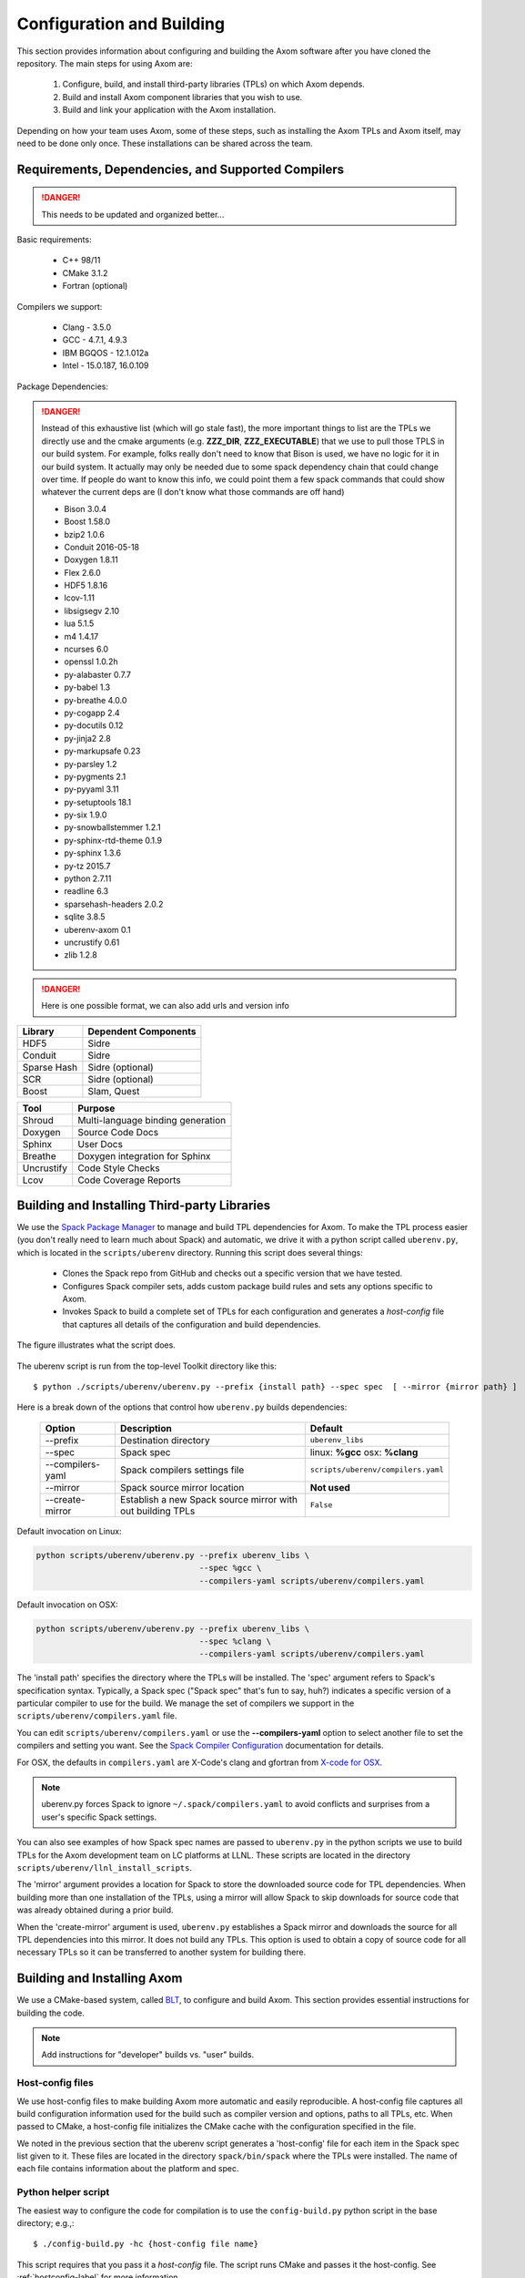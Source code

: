 .. ##
.. ## Copyright (c) 2017-2018, Lawrence Livermore National Security, LLC.
.. ##
.. ## Produced at the Lawrence Livermore National Laboratory.
.. ##
.. ## LLNL-CODE-741217
.. ##
.. ## All rights reserved.
.. ##
.. ## This file is part of Axom.
.. ##
.. ## For details about use and distribution, please read axom/LICENSE.
.. ##

==========================
Configuration and Building
==========================

This section provides information about configuring and building
the Axom software after you have cloned the repository.
The main steps for using Axom are:

  #. Configure, build, and install third-party libraries (TPLs) on which Axom depends.
  #. Build and install Axom component libraries that you wish to use.
  #. Build and link your application with the Axom installation.

Depending on how your team uses Axom, some of these steps, such as
installing the Axom TPLs and Axom itself, may need to be done
only once. These installations can be shared across the team.


---------------------------------------------------
Requirements, Dependencies, and Supported Compilers
---------------------------------------------------

.. danger:: This needs to be updated and organized better...

Basic requirements:

  * C++ 98/11
  * CMake 3.1.2
  * Fortran (optional)


Compilers we support:

  * Clang - 3.5.0
  * GCC - 4.7.1, 4.9.3
  * IBM BGQOS - 12.1.012a
  * Intel - 15.0.187, 16.0.109


Package Dependencies:

.. danger::
  Instead of this exhaustive list (which will go stale fast), the more important things to list are the
  TPLs we directly use and the cmake arguments (e.g. **ZZZ_DIR**, **ZZZ_EXECUTABLE**)
  that we use to pull those TPLS in our build system. For example, folks really don't need to know that Bison is used,
  we have no logic for it in our build system. It actually may only be needed due to some spack dependency chain
  that could change over time. If people do want to know this info, we could point them
  a few spack commands that could show whatever the current deps are (I don't know what those commands are off hand)


  * Bison 3.0.4
  * Boost 1.58.0
  * bzip2 1.0.6
  * Conduit 2016-05-18
  * Doxygen 1.8.11
  * Flex 2.6.0
  * HDF5 1.8.16
  * lcov-1.11
  * libsigsegv 2.10
  * lua 5.1.5
  * m4 1.4.17
  * ncurses 6.0
  * openssl 1.0.2h
  * py-alabaster 0.7.7
  * py-babel 1.3
  * py-breathe 4.0.0
  * py-cogapp 2.4
  * py-docutils 0.12
  * py-jinja2 2.8
  * py-markupsafe 0.23
  * py-parsley 1.2
  * py-pygments 2.1
  * py-pyyaml 3.11
  * py-setuptools 18.1
  * py-six 1.9.0
  * py-snowballstemmer 1.2.1
  * py-sphinx-rtd-theme 0.1.9
  * py-sphinx 1.3.6
  * py-tz 2015.7
  * python 2.7.11
  * readline 6.3
  * sparsehash-headers 2.0.2
  * sqlite 3.8.5
  * uberenv-axom 0.1
  * uncrustify 0.61
  * zlib 1.2.8


.. danger::
  Here is one possible format, we can also add urls and version info



================== ====================================
  Library            Dependent Components
================== ====================================
  HDF5               Sidre
  Conduit            Sidre
  Sparse Hash        Sidre (optional)
  SCR                Sidre (optional)
  Boost              Slam, Quest
================== ====================================

================== ====================================
  Tool               Purpose
================== ====================================
  Shroud            Multi-language binding generation
  Doxygen            Source Code Docs
  Sphinx             User Docs
  Breathe            Doxygen integration for Sphinx
  Uncrustify         Code Style Checks
  Lcov               Code Coverage Reports
================== ====================================



.. _tplbuild-label:

---------------------------------------------
Building and Installing Third-party Libraries
---------------------------------------------

We use the `Spack Package Manager <https://github.com/scalability-llnl/spack>`_
to manage and build TPL dependencies for Axom. To make the TPL process
easier (you don't really need to learn much about Spack) and automatic, we
drive it with a python script called ``uberenv.py``, which is located in the
``scripts/uberenv`` directory. Running this script does several things:

  * Clones the Spack repo from GitHub and checks out a specific version that we have tested.
  * Configures Spack compiler sets, adds custom package build rules and sets any options specific to Axom.
  * Invokes Spack to build a complete set of TPLs for each configuration and generates a *host-config* file that captures all details of the configuration and build dependencies.

The figure illustrates what the script does.

.. figure:: Uberenv.jpg

The uberenv script is run from the top-level Toolkit directory like this::

    $ python ./scripts/uberenv/uberenv.py --prefix {install path} --spec spec  [ --mirror {mirror path} ]

Here is a break down of the options that control how ``uberenv.py`` builds dependencies:

 ================== ==================================== ======================================
  Option             Description                          Default
 ================== ==================================== ======================================
  --prefix           Destination directory                ``uberenv_libs``
  --spec             Spack spec                           linux: **%gcc**
                                                          osx: **%clang**
  --compilers-yaml   Spack compilers settings file        ``scripts/uberenv/compilers.yaml``
  --mirror           Spack source mirror location         **Not used**
  --create-mirror    Establish a new Spack source mirror  ``False``
                     with out building TPLs
 ================== ==================================== ======================================

Default invocation on Linux:

.. code:: bash

    python scripts/uberenv/uberenv.py --prefix uberenv_libs \
                                      --spec %gcc \
                                      --compilers-yaml scripts/uberenv/compilers.yaml

Default invocation on OSX:

.. code:: bash

    python scripts/uberenv/uberenv.py --prefix uberenv_libs \
                                      --spec %clang \
                                      --compilers-yaml scripts/uberenv/compilers.yaml


The 'install path' specifies the directory where the TPLs will be installed.
The 'spec' argument refers to Spack's specification syntax. Typically, a Spack
spec ("Spack spec" that's fun to say, huh?) indicates a specific version of
a particular compiler to use for the build. We manage the set of compilers
we support in the ``scripts/uberenv/compilers.yaml`` file.

You can edit ``scripts/uberenv/compilers.yaml`` or use the **--compilers-yaml**
option to select another file to set the  compilers and setting you want.
See the `Spack Compiler Configuration <http://spack.readthedocs.io/en/latest/getting_started.html#manual-compiler-configuration>`_ documentation for details.

For OSX, the defaults in ``compilers.yaml`` are X-Code's clang and gfortran
from `X-code for OSX <https://gcc.gnu.org/wiki/GFortranBinaries#MacOS>`_.

.. note::
    uberenv.py forces Spack to ignore ``~/.spack/compilers.yaml`` to avoid
    conflicts and surprises from a user's specific Spack settings.


You can also see examples of how Spack spec names are passed to ``uberenv.py``
in the python scripts we use to build TPLs for the Axom development team on
LC platforms at LLNL. These scripts are located in the directory
``scripts/uberenv/llnl_install_scripts``.

The 'mirror' argument provides a location for Spack to store the downloaded
source code for TPL dependencies. When building more than one installation
of the TPLs, using a mirror will allow Spack to skip downloads for source
code that was already obtained during a prior build.

When the 'create-mirror' argument is used, ``uberenv.py`` establishes a Spack
mirror and downloads the source for all TPL dependencies into this mirror.
It does not build any TPLs. This option is used to obtain a copy of source
code for all necessary TPLs so it can be transferred to another system for
building there.


.. _toolkitbuild-label:

----------------------------
Building and Installing Axom
----------------------------

We use a CMake-based system, called `BLT <https://github.com/LLNL/blt>`_, to
configure and build Axom. This section provides essential instructions for
building the code.

.. note:: Add instructions for "developer" builds vs. "user" builds.


.. _hostconfig-label:

Host-config files
^^^^^^^^^^^^^^^^^

We use host-config files to make building Axom more automatic and
easily reproducible. A host-config file captures all build configuration
information used for the build such as compiler version and options,
paths to all TPLs, etc. When passed to CMake, a host-config file initializes
the CMake cache with the configuration specified in the file.

We noted in the previous section that the uberenv script generates a
'host-config' file for each item in the Spack spec list given to it.
These files are located in the directory ``spack/bin/spack`` where the
TPLs were installed. The name of each file contains information about the
platform and spec.


Python helper script
^^^^^^^^^^^^^^^^^^^^

The easiest way to configure the code for compilation is to use the
``config-build.py`` python script in the base directory;
e.g.,::

   $ ./config-build.py -hc {host-config file name}

This script requires that you pass it a *host-config* file. The script runs
CMake and passes it the host-config. See :ref:`hostconfig-label`
for more information.

Running the script, as in the example above, will create two directories to
hold the build and install contents for the platform and compiler specified
in the name of the host-config file.

To build the code and install the header files, libraries, and documentation
in the install directory, go into the build directory and run ``make``; e.g.,::

   $ cd {build directory}
   $ make
   $ make install

.. caution :: When building on LC systems, please don't compile on login nodes.

.. tip :: Most make targets can be run in parallel by supplying the '-j' flag
           along with the number of threads to use.
           E.g. ``$ make -j8`` runs make using 8 threads.

The python helper script accepts other arguments that allow you to specify
explicitly the build and install paths and build type. Following CMake
conventions, we support three build types: 'Release', 'RelWithDebInfo', and
'Debug'. To see the script options, run the script without any arguments;
i.e.,::

   $ ./config-build.py

You can also pass extra CMake configuration variables through the script; e.g.,::

   $ ./config-build.py -hc {host-config file name} \
                       -DENABLE_PYTHON=ON -DENABLE_FORTRAN=OFF

This will enable python and disable fortran for the generated configuration.


Run CMake directly
^^^^^^^^^^^^^^^^^^

You can also configure the code by running CMake directly and passing it the
appropriate arguments. For example, to configure, build and install a release
build with the gcc compiler, you could pass a host-config file to CMake::

   $ mkdir build-gcc-release
   $ cd build-gcc-release
   $ cmake -C {host config file for gcc compiler} \
     -DCMAKE_BUILD_TYPE=Release \
     -DCMAKE_INSTALL_PREFIX=../install-gcc-release \
     ../src/
   $ make
   $ make install

Alternatively, you could forego the host-config file entirely and pass all the
arguments you need directly to CMake; for example::

   $ mkdir build-gcc-release
   $ cd build-gcc-release
   $ cmake -DCMAKE_C_COMPILER={path to gcc compiler} \
     -DCMAKE_CXX_COMPILER={path to g++ compiler} \
     -DCMAKE_BUILD_TYPE=Release \
     -DCMAKE_INSTALL_PREFIX=../install-gcc-release \
     {many other args} \
     ../src/
   $ make
   $ make install

.. note :: The locations of all required third-party libraries must be
           provided here. These are encoded in our host-config files.

CMake options
^^^^^^^^^^^^^

.. note :: Summarize (in table) CMake options that users may want to provide
           Check what's there now for correctness. Move options for developers
           into separate table here (for convenience) or to Dev Guide?

+---------------------------+--------------------------------+---------+
| OPTION                    | Description                    | Default |
+===========================+================================+=========+
| ENABLE_ALL_COMPONENTS     | Enable all components          | ON      |
|                           | by default                     |         |
+---------------------------+--------------------------------+---------+
| ENABLE_ALL_WARNINGS       | Enable extra compiler warnings | ON      |
|                           | in all build targets           |         |
+---------------------------+--------------------------------+---------+
| ENABLE_BENCHMARKS         | Enable google benchmark        | OFF     |
+---------------------------+--------------------------------+---------+
| ENABLE_CODECOV            | Enable code coverage via gcov  | ON      |
+---------------------------+--------------------------------+---------+
| ENABLE_FORTRAN            | Enable Fortran compiler        | ON      |
|                           | support                        |         |
+---------------------------+--------------------------------+---------+
| ENABLE_MPI                | Enable MPI                     | OFF     |
+---------------------------+--------------------------------+---------+
| ENABLE_OPENMP             | Enable OpenMP                  | OFF     |
+---------------------------+--------------------------------+---------+
| ENABLE_SHARED_LIBS        | Build shared libraries.        | OFF     |
|                           | Default is Static libraries    |         |
+---------------------------+--------------------------------+---------+
| ENABLE_TESTS              | Builds unit tests              | ON      |
+---------------------------+--------------------------------+---------+
| ENABLE_WARNINGS_AS_ERRORS | Compiler warnings treated as   | OFF     |
|                           | errors.                        |         |
+---------------------------+--------------------------------+---------+

If 'ENABLE_ALL_COMPONENTS' is OFF, you must explicitly enable the desired
components (other than 'common', which is always enabled).

.. note :: To configure the version of the C++ standard, you can supply one of the
           following values for **BLT_CXX_STD**:  'c++98', 'c++11' or 'c++14'.
           The default is 'c++11'.


CMake Options used to include Third-party Libraries:

+-------------------+-------------------------------+
| OPTION            | Description                   |
+===================+===============================+
| HDF5_DIR          | Path to HDF5 install          |
+-------------------+-------------------------------+
| CONDUIT_DIR       | Path to Conduit install       |
+-------------------+-------------------------------+
| PYTHON_EXECUTABLE | Path to Python executable     |
+-------------------+-------------------------------+
| SPARSEHASH_DIR    | Path to Sparsehash install    |
+-------------------+-------------------------------+
| BOOST_DIR         | Path to Boost headers install |
+-------------------+-------------------------------+


CMake Options used to enable Software Development Tools (should these go in BLT docs and link here?):

+-----------------------+---------------------------------------------------+
| OPTION                | Description                                       |
+=======================+===================================================+
| SPHINX_EXECUTABLE     | Path to sphinx-build executable (support via BLT) |
+-----------------------+---------------------------------------------------+
| DOXYGEN_EXECUTABLE    | Path to doxygen executable (support via BLT)      |
+-----------------------+---------------------------------------------------+
| UNCRUSTIFY_EXECUTABLE | Path to uncrustify executable (support via BLT)   |
+-----------------------+---------------------------------------------------+


.. danger::
    TODO: LCOV_PATH, GENHTML_PATH, GCOV_PATH  -- aren't named consistently (_EXECUTABLE suffix?)



------------
Make targets
------------

Our system provides a variety of make targets to build individual Axom
components, documentation, run tests, examples, etc. After running CMake
(using either the python helper script or directly), you can see a listing of
all available targets by passing 'help' to make; i.e.,::

   $ make help

The name of each target should be sufficiently descriptive to indicate
what the target does. For example, to run all tests and make sure the
Axom components are built properly, execute the following command::

   $ make test

.. note :: Add a table listing and describing the most common make targets
           users may want to use (see table above for format).


.. _appbuild-label:

-----------------------------------------
Compiling and Linking with an Application
-----------------------------------------

Incorporating Axom as a Git-Submodule to a CMake-Based Application
^^^^^^^^^^^^^^^^^^^^^^^^^^^^^^^^^^^^^^^^^^^^^^^^^^^^^^^^^^^^^^^^^^
If you are working on a project based on CMake_
you may want to incorporate Axom as Git submodule as follows:

1. Add Axom as a git submodule to your project, for example: ::

   $ git submodule add ssh://git@cz-bitbucket.llnl.gov:7999/atk/axom.git <path/to/axom>

.. note::
      If you are not using BLT_ in your project, you'll have to issue the
      following: ::

         git submodule update --init --recursive

      This will put BLT_ in `axom/src/cmake/blt`.

2. Add the following line in the associated "CMakeLists.txt" for your project: ::

      add_subdirectory( axom )

.. _CMake: https://cmake.org
.. _BLT: https://github.com/LLNL/blt
